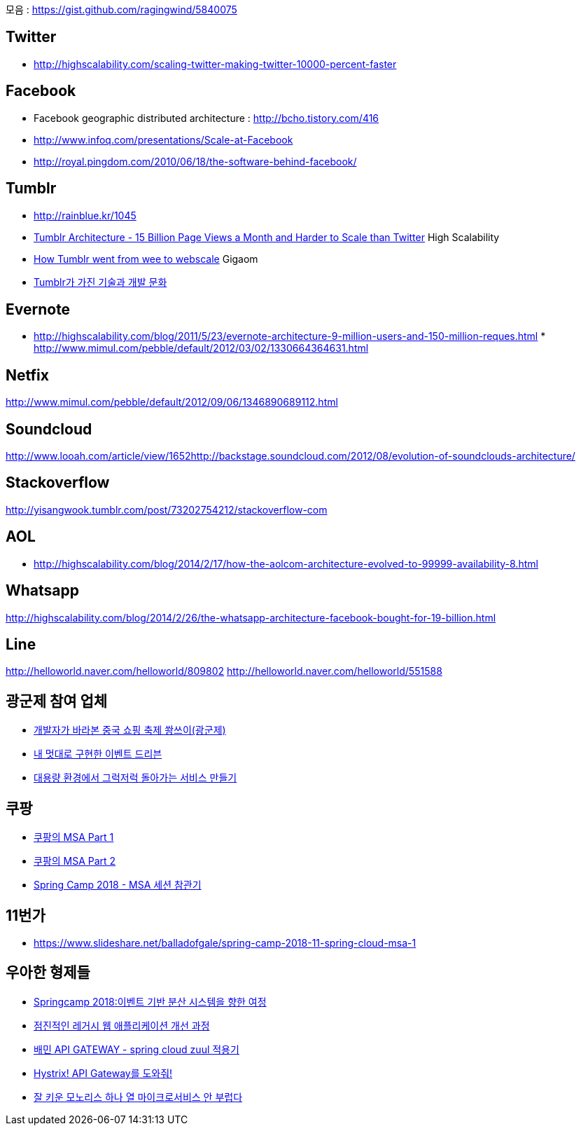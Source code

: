 모음 : https://gist.github.com/ragingwind/5840075[https://gist.github.com/ragingwind/5840075]   

== Twitter
* http://highscalability.com/scaling-twitter-making-twitter-10000-percent-faster[http://highscalability.com/scaling-twitter-making-twitter-10000-percent-faster]

== Facebook
* Facebook geographic distributed architecture :  http://bcho.tistory.com/416[http://bcho.tistory.com/416]
* http://www.infoq.com/presentations/Scale-at-Facebook[http://www.infoq.com/presentations/Scale-at-Facebook]
* http://royal.pingdom.com/2010/06/18/the-software-behind-facebook/[http://royal.pingdom.com/2010/06/18/the-software-behind-facebook/]

== Tumblr
* http://rainblue.kr/1045[http://rainblue.kr/1045]
* http://ti.nhncorp.com/CS/cs.jsp?tsd=2012-02-21&tsu=http://highscalability.com/blog/2012/2/13/tumblr-architecture-15-billion-page-views-a-month-and-harder.html[Tumblr Architecture - 15 Billion Page Views a Month and Harder to Scale than Twitter] High Scalability
* http://ti.nhncorp.com/CS/cs.jsp?tsd=2012-02-22&tsu=http://gigaom.com/cloud/how-tumblr-went-from-wee-to-webscale/[How Tumblr went from wee to webscale] Gigaom
* http://www.mimul.com/pebble/default/2012/09/14/1347604822256.html[Tumblr가 가진 기술과 개발 문화] 

== Evernote
* http://highscalability.com/blog/2011/5/23/evernote-architecture-9-million-users-and-150-million-reques.html *  http://blog.evernote.com/tech/2011/05/17/architectural-digest/#http://www.mimul.com/pebble/default/2012/03/02/1330664364631.html[http://www.mimul.com/pebble/default/2012/03/02/1330664364631.html]  

== Netfix
http://www.mimul.com/pebble/default/2012/09/06/1346890689112.html[http://www.mimul.com/pebble/default/2012/09/06/1346890689112.html]  

== Soundcloud
http://www.looah.com/article/view/1652http://backstage.soundcloud.com/2012/08/evolution-of-soundclouds-architecture/  

== Stackoverflow
http://yisangwook.tumblr.com/post/73202754212/stackoverflow-com  

== AOL
* http://highscalability.com/blog/2014/2/17/how-the-aolcom-architecture-evolved-to-99999-availability-8.html  

== Whatsapp
http://highscalability.com/blog/2014/2/26/the-whatsapp-architecture-facebook-bought-for-19-billion.html  

== Line
http://helloworld.naver.com/helloworld/809802  
http://helloworld.naver.com/helloworld/551588

== 광군제 참여 업체
* https://www.popit.kr/%EA%B0%9C%EB%B0%9C%EC%9E%90%EA%B0%80-%EB%B0%94%EB%9D%BC%EB%B3%B8-%EC%A4%91%EA%B5%AD-%EC%87%BC%ED%95%91-%EC%B6%95%EC%A0%9C-%EA%B4%91%EA%B5%B0%EC%A0%9C/[개발자가 바라본 중국 쇼핑 축제 쐉쓰이(광군제)]
* https://www.popit.kr/%EB%82%B4-%EB%A9%8B%EB%8C%80%EB%A1%9C-%EA%B5%AC%ED%98%84%ED%95%9C-%EC%9D%B4%EB%B2%A4%ED%8A%B8-%EB%93%9C%EB%A6%AC%EB%B8%90/[내 멋대로 구현한 이벤트 드리븐]
* https://www.popit.kr/%EB%8C%80%EC%9A%A9%EB%9F%89-%ED%99%98%EA%B2%BD%EC%97%90%EC%84%9C-%EA%B7%B8%EB%9F%AD%EC%A0%80%EB%9F%AD-%EB%8F%8C%EC%95%84%EA%B0%80%EB%8A%94-%EC%84%9C%EB%B9%84%EC%8A%A4-%EB%A7%8C%EB%93%A4%EA%B8%B0/[대용량 환경에서 그럭저럭 돌아가는 서비스 만들기]

== 쿠팡
* https://medium.com/coupang-tech/%ED%96%89%EB%B3%B5%EC%9D%84-%EC%B0%BE%EA%B8%B0-%EC%9C%84%ED%95%9C-%EC%9A%B0%EB%A6%AC%EC%9D%98-%EC%97%AC%EC%A0%95-94678fe9eb61[쿠팡의 MSA Part 1]
* https://medium.com/coupang-tech/%ED%96%89%EB%B3%B5%EC%9D%84-%EC%B0%BE%EA%B8%B0-%EC%9C%84%ED%95%9C-%EC%9A%B0%EB%A6%AC%EC%9D%98-%EC%97%AC%EC%A0%95-a31fc2d5a572[쿠팡의 MSA Part 2]
* https://medium.com/coupang-tech/spring-camp-2018-msa-%EC%84%B8%EC%85%98-%EC%B0%B8%EA%B4%80%EA%B8%B0-8862b61c4f5[Spring Camp 2018 - MSA 세션 참관기]

== 11번가
* https://www.slideshare.net/balladofgale/spring-camp-2018-11-spring-cloud-msa-1

== 우아한 형제들
* https://www.slideshare.net/arawnkr/ss-94475606[Springcamp 2018:이벤트 기반 분산 시스템을 향한 여정]
* https://www.slideshare.net/arawnkr/ss-115339631[점진적인 레거시 웹 애플리케이션 개선 과정]
* http://woowabros.github.io/r&d/2017/06/13/apigateway.html[배민 API GATEWAY - spring cloud zuul 적용기]
* http://woowabros.github.io/experience/2017/08/21/hystrix-tunning.html[Hystrix! API Gateway를 도와줘!]
* https://www.slideshare.net/arawnkr/ss-195979955[잘 키운 모노리스 하나 열 마이크로서비스 안 부럽다] 
